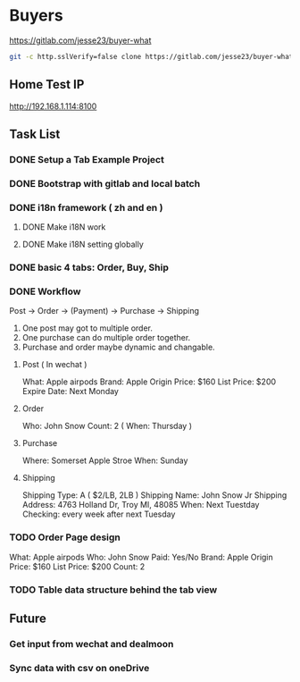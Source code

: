 * Buyers
  https://gitlab.com/jesse23/buyer-what
#+BEGIN_SRC sh
  git -c http.sslVerify=false clone https://gitlab.com/jesse23/buyer-what ~/Project/buyer-what
#+END_SRC
** Home Test IP 
   http://192.168.1.114:8100
** Task List
*** DONE Setup a Tab Example Project
*** DONE Bootstrap with gitlab and local batch
*** DONE i18n framework ( zh and en )
**** DONE Make i18N work
**** DONE Make i18N setting globally
*** DONE basic 4 tabs: Order, Buy, Ship
*** DONE Workflow
    Post -> Order -> (Payment) -> Purchase -> Shipping

    1. One post may got to multiple order.
    2. One purchase can do multiple order together.
    3. Purchase and order maybe dynamic and changable.
**** Post ( In wechat )
     What: Apple airpods
     Brand: Apple
     Origin Price: $160
     List Price: $200
     Expire Date: Next Monday
**** Order
     Who:  John Snow
     Count: 2
     ( When: Thursday )
**** Purchase
     Where: Somerset Apple Stroe
     When:  Sunday
**** Shipping
     Shipping Type:  A ( $2/LB, 2LB )
     Shipping Name: John Snow Jr
     Shipping Address: 4763 Holland Dr, Troy MI, 48085
     When:  Next Tuestday
     Checking: every week after next Tuesday
*** TODO Order Page design
     What: Apple airpods
     Who:  John Snow
     Paid: Yes/No
     Brand: Apple
     Origin Price: $160
     List Price: $200
     Count: 2
*** TODO Table data structure behind the tab view
** Future
*** Get input from wechat and dealmoon
*** Sync data with csv on oneDrive
